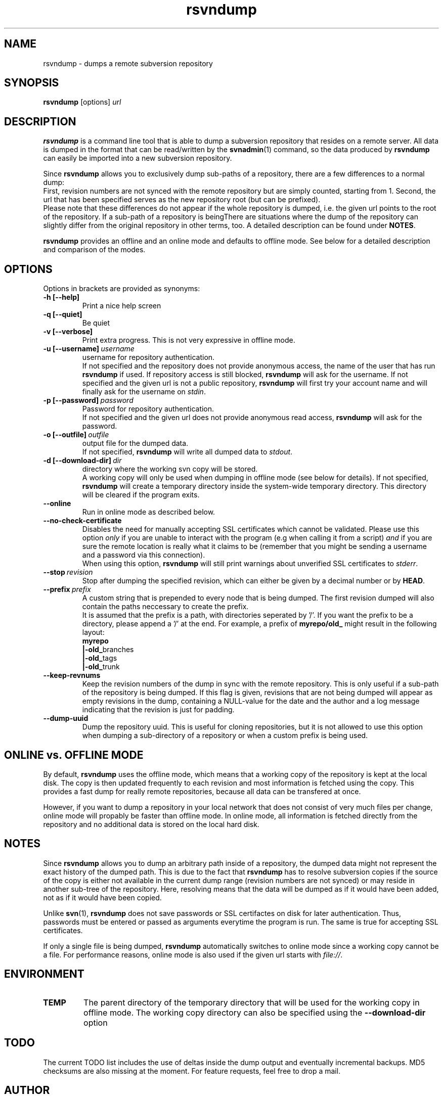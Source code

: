 .TH rsvndump "1" "March 30th, 2009" "rsvndump 0.4.4" "User Commands"
.SH NAME
rsvndump \- dumps a remote subversion repository

.SH SYNOPSIS
.ll +8
.B rsvndump
.RI [options] \ url

.SH DESCRIPTION
.B rsvndump
is a command line tool that is able to dump a subversion repository that
resides on a remote server. All data is dumped in the format that can be
read/written by the
.BR svnadmin (1)
command, so the data produced by
.B rsvndump
can easily be imported into a new subversion repository.

Since
.B rsvndump
allows you to exclusively dump sub-paths of a repository, there are a few
differences to a normal dump:
.br
First, revision numbers are not synced with the remote repository but are simply
counted, starting from 1. Second, the url that has been specified serves as the
new repository root (but can be prefixed).
.br
Please note that these differences do not appear if the whole repository is
dumped, i.e. the given url points to the root of the repository. If a sub-path
of a repository is beingThere are situations where the dump of the repository
can slightly differ from the original repository in other terms, too. A
detailed description can be found under
.BR NOTES .

.B rsvndump
provides an offline and an online mode and defaults to offline mode. See below
for a detailed description and comparison of the modes.

.SH OPTIONS
Options in brackets are provided as synonyms:
.TP
.B "-h [--help]"
Print a nice help screen
.TP
.B "-q [--quiet]"
Be quiet
.TP
.B "-v [--verbose]"
Print extra progress. This is not very expressive in offline mode.
.TP 
.BI "-u [--username]"\ username
username for repository authentication.
.br
If not specified and the repository does not provide anonymous access, the name
of the user that has run
.B rsvndump
if used. If repository access is still blocked, 
.B rsvndump
will ask for the username. If not specified and the given url is not a public
repository,
.B rsvndump
will first try your account name and will finally ask for the username on 
.IR stdin .
.TP
.BI "-p [--password]"\ password
Password for repository authentication.
.br
If not specified and the given url does not provide anonymous read access,
.B rsvndump
will ask for the password.
.TP
.BI "-o [--outfile]"\ outfile
output file for the dumped data.
.br
If not specified,
.B rsvndump
will write all dumped data to
.IR stdout .
.TP
.BI "-d [--download-dir]"\ dir
directory where the working svn copy will be stored. 
.br
A working copy will only be used when dumping in offline mode (see below for
details). If not specified,
.B rsvndump
will create a temporary directory inside the system-wide temporary directory.
This directory will be cleared if the program exits.
.TP
.B --online
Run in online mode as described below.
.TP
.B --no-check-certificate
Disables the need for manually accepting SSL certificates which cannot be validated.
Please use this option
.IR only
if you are unable to interact with the program (e.g when calling it from a script)
.IR and
if you are sure the remote location is really what it claims to be (remember that
you might be sending a username and a password via this connection).
.br
When using this option, 
.B rsvndump
will still print warnings about unverified SSL certificates to
.IR stderr .
.TP
.BI "--stop"\ revision
Stop after dumping the specified revision, which can either be given by a
decimal number or by
.BR HEAD .
.TP
.BI "--prefix"\ prefix
A custom string that is prepended to every node that is being dumped. The first
revision dumped will also contain the paths neccessary to create the prefix.
.br
It is assumed that the prefix is a path, with directories seperated by '/'. If
you want the prefix to be a directory, please append a '/' at the end. For
example, a prefix of
.B myrepo/old_ 
might result in the following layout:
.br
.B  myrepo
.br
.BR  |-old_ branches
.br
.BR  |-old_ tags
.br
.BR  |-old_ trunk
.TP
.B "--keep-revnums"
Keep the revision numbers of the dump in sync with the remote repository. This
is only useful if a sub-path of the repository is being dumped. If this flag is
given, revisions that are not being dumped will appear as empty revisions in the
dump, containing a NULL-value for the date and the author and a log message
indicating that the revision is just for padding.
.TP
.B "--dump-uuid"
Dump the repository uuid. This is useful for cloning repositories, but it is not
allowed to use this option when dumping a sub-directory of a repository or when a custom prefix is being used.

.SH ONLINE vs. OFFLINE MODE
By default,
.B rsvndump
uses the offline mode, which means that a working
copy of the repository is kept at the local disk. The copy is then updated
frequently to each revision and most information is fetched
using the copy. This provides a fast dump for really remote repositories,
because all data can be transfered at once.
.PP
However, if you want to dump a repository in your local network that does
not consist of very much files per change, online mode will propably be faster than
offline mode. In online mode, all information is fetched directly from the
repository and no additional data is stored on the local hard disk.

.SH NOTES
Since
.B rsvndump
allows you to dump an arbitrary path inside of a repository, the dumped data
might not represent the exact history of the dumped path. This is due to the
fact that
.B rsvndump
has to resolve subversion copies if the source of the copy is either not
available in the current dump range (revision numbers are not synced) or may
reside in another sub-tree of the repository. Here, resolving means that the
data will be dumped as if it would have been added, not as if it would have been
copied.
.PP
Unlike
.BR svn (1),
.B rsvndump
does not save passwords or SSL certifactes on disk for later authentication.
Thus, passwords must be entered or passed as arguments everytime the program is
run. The same is true for accepting SSL certificates.
.PP
If only a single file is being dumped,
.B rsvndump
automatically switches to online mode since a working copy cannot be a file.
For performance reasons, online mode is also used if the given url starts
with
.IR file:// .

.SH ENVIRONMENT
.TP
.B TEMP
The parent directory of the temporary directory that will be used for the
working copy in offline mode. The working copy directory can also be specified
using the
.B --download-dir
option

.SH TODO
The current TODO list includes the use of deltas inside the dump output and
eventually incremental backups. MD5 checksums are also missing at the moment.
For feature requests, feel free to drop a mail. 

.SH AUTHOR
Jonas Gehring <jonas.gehring@boolsoft.org>

.SH SEE ALSO
.BR svn (1)
.BR svnadmin (1)
.BR svnsync (1)
